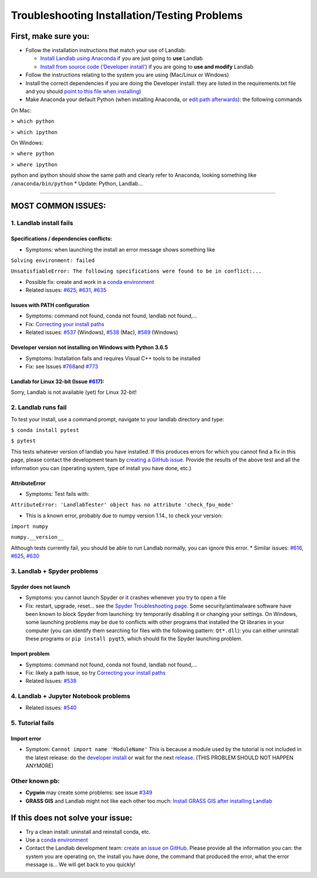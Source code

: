 .. _troubleshooting:

Troubleshooting Installation/Testing Problems
=============================================

First, make sure you:
---------------------

-  Follow the installation instructions that match your use of Landlab:

   -  `Install Landlab using
      Anaconda <https://github.com/landlab/landlab/wiki/Installing-Landlab-with-Anaconda>`__
      if you are just going to **use** Landlab
   -  `Install from source code (‘Developer
      install’) <https://github.com/landlab/landlab/wiki/Installing-Landlab-from-source-code-(%22developer-install%22)>`__
      if you are going to **use and modify** Landlab

-  Follow the instructions relating to the system you are using
   (Mac/Linux or Windows)
-  Install the correct dependencies if you are doing the Developer
   install: they are listed in the requirements.txt file and you should
   `point to this file when
   installing <https://github.com/landlab/landlab/wiki/Installing-Landlab-from-source-code-(%22developer-install%22)#2-installing-landlab-in-developer-mode>`__)
-  Make Anaconda your default Python (when installing Anaconda, or `edit
   path
   afterwards <https://github.com/landlab/landlab/wiki/Correcting-Install-Paths>`__):
   the following commands

On Mac:

``> which python``

``> which ipython``

On Windows:

``> where python``

``> where ipython``

python and ipython should show the same path and clearly refer to
Anaconda, looking something like ``/anaconda/bin/python`` \* Update:
Python, Landlab…

--------------

MOST COMMON ISSUES:
-------------------

1. Landlab install fails
~~~~~~~~~~~~~~~~~~~~~~~~

Specifications / dependencies conflicts:
^^^^^^^^^^^^^^^^^^^^^^^^^^^^^^^^^^^^^^^^

-  Symptoms: when launching the install an error message shows something
   like

``Solving environment: failed``

``UnsatisfiableError: The following specifications were found to be in conflict:...``

-  Possible fix: create and work in a `conda
   environment <https://conda.io/docs/user-guide/tasks/manage-environments.html>`__

-  Related issues:
   `#625 <https://github.com/landlab/landlab/issues/625>`__,
   `#631 <https://github.com/landlab/landlab/issues/631>`__,
   `#635 <https://github.com/landlab/landlab/issues/635>`__

Issues with PATH configuration
^^^^^^^^^^^^^^^^^^^^^^^^^^^^^^

-  Symptoms: command not found, conda not found, landlab not found,…
-  Fix: `Correcting your install
   paths <https://github.com/landlab/landlab/wiki/Correcting-Install-Paths>`__
-  Related issues:
   `#537 <https://github.com/landlab/landlab/issues/537>`__ (Windows),
   `#538 <https://github.com/landlab/landlab/issues/538>`__ (Mac),
   `#589 <https://github.com/landlab/landlab/issues/589>`__ (Windows)

Developer version not installing on Windows with Python 3.6.5
^^^^^^^^^^^^^^^^^^^^^^^^^^^^^^^^^^^^^^^^^^^^^^^^^^^^^^^^^^^^^

-  Symptoms: Installation fails and requires Visual C++ tools to be
   installed
-  Fix: see Issues
   `#768 <https://github.com/landlab/landlab/issues/768>`__\ and
   `#773 <https://github.com/landlab/landlab/issues/773>`__

Landlab for Linux 32-bit (Issue `#617 <https://github.com/landlab/landlab/issues/617>`__):
^^^^^^^^^^^^^^^^^^^^^^^^^^^^^^^^^^^^^^^^^^^^^^^^^^^^^^^^^^^^^^^^^^^^^^^^^^^^^^^^^^^^^^^^^^

Sorry, Landlab is not available (yet) for Linux 32-bit!

2. Landlab runs fail
~~~~~~~~~~~~~~~~~~~~

To test your install, use a command prompt, navigate to your landlab
directory and type:

``$ conda install pytest``

``$ pytest``

This tests whatever version of landlab you have installed. If this
produces errors for which you cannot find a fix in this page, please
contact the development team by `creating a GitHub
issue <https://github.com/landlab/landlab/issues/new>`__. Provide the
results of the above test and all the information you can (operating
system, type of install you have done, etc.)

AttributeError
^^^^^^^^^^^^^^

-  Symptoms: Test fails with:

``AttributeError: 'LandlabTester' object has no attribute 'check_fpu_mode'``

-  This is a known error, probably due to numpy version 1.14., to check
   your version:

``import numpy``

``numpy.__version__``

Although tests currently fail, you should be able to run Landlab
normally, you can ignore this error. \* Similar issues:
`#616 <https://github.com/landlab/landlab/issues/616>`__,
`#625 <https://github.com/landlab/landlab/issues/625>`__,
`#630 <https://github.com/landlab/landlab/issues/630>`__

3. Landlab + Spyder problems
~~~~~~~~~~~~~~~~~~~~~~~~~~~~

Spyder does not launch
^^^^^^^^^^^^^^^^^^^^^^

-  Symptoms: you cannot launch Spyder or it crashes whenever you try to
   open a file
-  Fix: restart, upgrade, reset… see the `Spyder Troubleshooting
   page <https://github.com/spyder-ide/spyder/wiki/Troubleshooting-Guide-and-FAQ>`__.
   Some security/antimalware software have been known to block Spyder
   from launching: try temporarily disabling it or changing your
   settings. On Windows, some launching problems may be due to conflicts
   with other programs that installed the Qt libraries in your computer
   (you can identify them searching for files with the following
   pattern: ``Qt*.dll``): you can either uninstall these programs or
   ``pip install pyqt5``, which should fix the Spyder launching problem.

Import problem
^^^^^^^^^^^^^^

-  Symptoms: command not found, conda not found, landlab not found,…
-  Fix: likely a path issue, so try `Correcting your install
   paths <https://github.com/landlab/landlab/wiki/Correcting-Install-Paths>`__
-  Related Issues:
   `#538 <https://github.com/landlab/landlab/issues/538>`__

4. Landlab + Jupyter Notebook problems
~~~~~~~~~~~~~~~~~~~~~~~~~~~~~~~~~~~~~~

-  Related issues:
   `#540 <https://github.com/landlab/landlab/issues/540>`__

5. Tutorial fails
~~~~~~~~~~~~~~~~~

Import error
^^^^^^^^^^^^

-  Symptom: ``Cannot import name 'ModuleName'`` This is because a module
   used by the tutorial is not included in the latest release: do the
   `developer
   install <https://github.com/landlab/landlab/wiki/Installing-Landlab-from-source-code-(%22developer-install%22)>`__
   or wait for the next
   `release <https://github.com/landlab/landlab/releases>`__. (THIS
   PROBLEM SHOULD NOT HAPPEN ANYMORE)

Other known pb:
~~~~~~~~~~~~~~~

-  **Cygwin** may create some problems: see issue
   `#349 <https://github.com/landlab/landlab/issues/349>`__
-  **GRASS GIS** and Landlab might not like each other too much:
   `Install GRASS GIS after installing
   Landlab <https://github.com/landlab/landlab/wiki/Installing-GRASS-after-installing-Landlab>`__


If this does not solve your issue:
----------------------------------

-  Try a clean install: uninstall and reinstall conda, etc.
-  Use a `conda
   environment <https://conda.io/docs/user-guide/tasks/manage-environments.html>`__
-  Contact the Landlab development team: `create an issue on
   GitHub <https://github.com/landlab/landlab/issues/new>`__. Please
   provide all the information you can: the system you are operating on,
   the install you have done, the command that produced the error, what
   the error message is… We will get back to you quickly!
